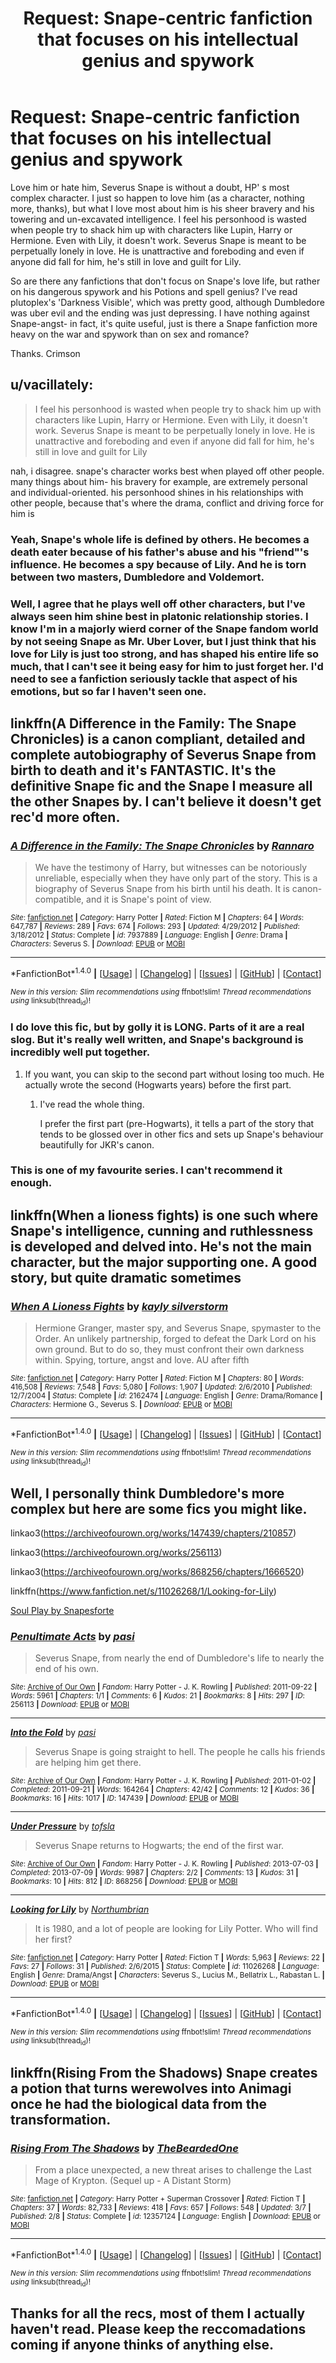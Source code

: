 #+TITLE: Request: Snape-centric fanfiction that focuses on his intellectual genius and spywork

* Request: Snape-centric fanfiction that focuses on his intellectual genius and spywork
:PROPERTIES:
:Score: 10
:DateUnix: 1512186697.0
:DateShort: 2017-Dec-02
:FlairText: Request
:END:
Love him or hate him, Severus Snape is without a doubt, HP' s most complex character. I just so happen to love him (as a character, nothing more, thanks), but what I love most about him is his sheer bravery and his towering and un-excavated intelligence. I feel his personhood is wasted when people try to shack him up with characters like Lupin, Harry or Hermione. Even with Lily, it doesn't work. Severus Snape is meant to be perpetually lonely in love. He is unattractive and foreboding and even if anyone did fall for him, he's still in love and guilt for Lily.

So are there any fanfictions that don't focus on Snape's love life, but rather on his dangerous spywork and his Potions and spell genius? I've read plutoplex's 'Darkness Visible', which was pretty good, although Dumbledore was uber evil and the ending was just depressing. I have nothing against Snape-angst- in fact, it's quite useful, just is there a Snape fanfiction more heavy on the war and spywork than on sex and romance?

Thanks. Crimson


** u/vacillately:
#+begin_quote
  I feel his personhood is wasted when people try to shack him up with characters like Lupin, Harry or Hermione. Even with Lily, it doesn't work. Severus Snape is meant to be perpetually lonely in love. He is unattractive and foreboding and even if anyone did fall for him, he's still in love and guilt for Lily
#+end_quote

nah, i disagree. snape's character works best when played off other people. many things about him- his bravery for example, are extremely personal and individual-oriented. his personhood shines in his relationships with other people, because that's where the drama, conflict and driving force for him is
:PROPERTIES:
:Author: vacillately
:Score: 7
:DateUnix: 1512216160.0
:DateShort: 2017-Dec-02
:END:

*** Yeah, Snape's whole life is defined by others. He becomes a death eater because of his father's abuse and his "friend"'s influence. He becomes a spy because of Lily. And he is torn between two masters, Dumbledore and Voldemort.
:PROPERTIES:
:Score: 8
:DateUnix: 1512231260.0
:DateShort: 2017-Dec-02
:END:


*** Well, I agree that he plays well off other characters, but I've always seen him shine best in platonic relationship stories. I know I'm in a majorly wierd corner of the Snape fandom world by not seeing Snape as Mr. Uber Lover, but I just think that his love for Lily is just too strong, and has shaped his entire life so much, that I can't see it being easy for him to just forget her. I'd need to see a fanfiction seriously tackle that aspect of his emotions, but so far I haven't seen one.
:PROPERTIES:
:Score: 2
:DateUnix: 1512295695.0
:DateShort: 2017-Dec-03
:END:


** linkffn(A Difference in the Family: The Snape Chronicles) is a canon compliant, detailed and complete autobiography of Severus Snape from birth to death and it's FANTASTIC. It's the definitive Snape fic and the Snape I measure all the other Snapes by. I can't believe it doesn't get rec'd more often.
:PROPERTIES:
:Author: Rit_Zien
:Score: 9
:DateUnix: 1512202794.0
:DateShort: 2017-Dec-02
:END:

*** [[http://www.fanfiction.net/s/7937889/1/][*/A Difference in the Family: The Snape Chronicles/*]] by [[https://www.fanfiction.net/u/3824385/Rannaro][/Rannaro/]]

#+begin_quote
  We have the testimony of Harry, but witnesses can be notoriously unreliable, especially when they have only part of the story. This is a biography of Severus Snape from his birth until his death. It is canon-compatible, and it is Snape's point of view.
#+end_quote

^{/Site/: [[http://www.fanfiction.net/][fanfiction.net]] *|* /Category/: Harry Potter *|* /Rated/: Fiction M *|* /Chapters/: 64 *|* /Words/: 647,787 *|* /Reviews/: 289 *|* /Favs/: 674 *|* /Follows/: 293 *|* /Updated/: 4/29/2012 *|* /Published/: 3/18/2012 *|* /Status/: Complete *|* /id/: 7937889 *|* /Language/: English *|* /Genre/: Drama *|* /Characters/: Severus S. *|* /Download/: [[http://www.ff2ebook.com/old/ffn-bot/index.php?id=7937889&source=ff&filetype=epub][EPUB]] or [[http://www.ff2ebook.com/old/ffn-bot/index.php?id=7937889&source=ff&filetype=mobi][MOBI]]}

--------------

*FanfictionBot*^{1.4.0} *|* [[[https://github.com/tusing/reddit-ffn-bot/wiki/Usage][Usage]]] | [[[https://github.com/tusing/reddit-ffn-bot/wiki/Changelog][Changelog]]] | [[[https://github.com/tusing/reddit-ffn-bot/issues/][Issues]]] | [[[https://github.com/tusing/reddit-ffn-bot/][GitHub]]] | [[[https://www.reddit.com/message/compose?to=tusing][Contact]]]

^{/New in this version: Slim recommendations using/ ffnbot!slim! /Thread recommendations using/ linksub(thread_id)!}
:PROPERTIES:
:Author: FanfictionBot
:Score: 4
:DateUnix: 1512202805.0
:DateShort: 2017-Dec-02
:END:


*** I do love this fic, but by golly it is LONG. Parts of it are a real slog. But it's really well written, and Snape's background is incredibly well put together.
:PROPERTIES:
:Author: Liraniel
:Score: 3
:DateUnix: 1512203509.0
:DateShort: 2017-Dec-02
:END:

**** If you want, you can skip to the second part without losing too much. He actually wrote the second (Hogwarts years) before the first part.
:PROPERTIES:
:Score: 1
:DateUnix: 1512231162.0
:DateShort: 2017-Dec-02
:END:

***** I've read the whole thing.

I prefer the first part (pre-Hogwarts), it tells a part of the story that tends to be glossed over in other fics and sets up Snape's behaviour beautifully for JKR's canon.
:PROPERTIES:
:Author: Liraniel
:Score: 1
:DateUnix: 1512278387.0
:DateShort: 2017-Dec-03
:END:


*** This is one of my favourite series. I can't recommend it enough.
:PROPERTIES:
:Author: Ambush
:Score: 1
:DateUnix: 1512211437.0
:DateShort: 2017-Dec-02
:END:


** linkffn(When a lioness fights) is one such where Snape's intelligence, cunning and ruthlessness is developed and delved into. He's not the main character, but the major supporting one. A good story, but quite dramatic sometimes
:PROPERTIES:
:Author: shillecce
:Score: 3
:DateUnix: 1512201671.0
:DateShort: 2017-Dec-02
:END:

*** [[http://www.fanfiction.net/s/2162474/1/][*/When A Lioness Fights/*]] by [[https://www.fanfiction.net/u/291348/kayly-silverstorm][/kayly silverstorm/]]

#+begin_quote
  Hermione Granger, master spy, and Severus Snape, spymaster to the Order. An unlikely partnership, forged to defeat the Dark Lord on his own ground. But to do so, they must confront their own darkness within. Spying, torture, angst and love. AU after fifth
#+end_quote

^{/Site/: [[http://www.fanfiction.net/][fanfiction.net]] *|* /Category/: Harry Potter *|* /Rated/: Fiction M *|* /Chapters/: 80 *|* /Words/: 416,508 *|* /Reviews/: 7,548 *|* /Favs/: 5,080 *|* /Follows/: 1,907 *|* /Updated/: 2/6/2010 *|* /Published/: 12/7/2004 *|* /Status/: Complete *|* /id/: 2162474 *|* /Language/: English *|* /Genre/: Drama/Romance *|* /Characters/: Hermione G., Severus S. *|* /Download/: [[http://www.ff2ebook.com/old/ffn-bot/index.php?id=2162474&source=ff&filetype=epub][EPUB]] or [[http://www.ff2ebook.com/old/ffn-bot/index.php?id=2162474&source=ff&filetype=mobi][MOBI]]}

--------------

*FanfictionBot*^{1.4.0} *|* [[[https://github.com/tusing/reddit-ffn-bot/wiki/Usage][Usage]]] | [[[https://github.com/tusing/reddit-ffn-bot/wiki/Changelog][Changelog]]] | [[[https://github.com/tusing/reddit-ffn-bot/issues/][Issues]]] | [[[https://github.com/tusing/reddit-ffn-bot/][GitHub]]] | [[[https://www.reddit.com/message/compose?to=tusing][Contact]]]

^{/New in this version: Slim recommendations using/ ffnbot!slim! /Thread recommendations using/ linksub(thread_id)!}
:PROPERTIES:
:Author: FanfictionBot
:Score: 1
:DateUnix: 1512201702.0
:DateShort: 2017-Dec-02
:END:


** Well, I personally think Dumbledore's more complex but here are some fics you might like.

linkao3([[https://archiveofourown.org/works/147439/chapters/210857]])

linkao3([[https://archiveofourown.org/works/256113]])

linkao3([[https://archiveofourown.org/works/868256/chapters/1666520]])

linkffn([[https://www.fanfiction.net/s/11026268/1/Looking-for-Lily]])

[[https://drive.google.com/drive/folders/0BwfE6l6RtZAsd2xYdHliN0NrN0E][Soul Play by Snapesforte]]
:PROPERTIES:
:Author: adreamersmusing
:Score: 6
:DateUnix: 1512200316.0
:DateShort: 2017-Dec-02
:END:

*** [[http://archiveofourown.org/works/256113][*/Penultimate Acts/*]] by [[http://www.archiveofourown.org/users/pasi/pseuds/pasi][/pasi/]]

#+begin_quote
  Severus Snape, from nearly the end of Dumbledore's life to nearly the end of his own.
#+end_quote

^{/Site/: [[http://www.archiveofourown.org/][Archive of Our Own]] *|* /Fandom/: Harry Potter - J. K. Rowling *|* /Published/: 2011-09-22 *|* /Words/: 5961 *|* /Chapters/: 1/1 *|* /Comments/: 6 *|* /Kudos/: 21 *|* /Bookmarks/: 8 *|* /Hits/: 297 *|* /ID/: 256113 *|* /Download/: [[http://archiveofourown.org/downloads/pa/pasi/256113/Penultimate%20Acts.epub?updated_at=1386620939][EPUB]] or [[http://archiveofourown.org/downloads/pa/pasi/256113/Penultimate%20Acts.mobi?updated_at=1386620939][MOBI]]}

--------------

[[http://archiveofourown.org/works/147439][*/Into the Fold/*]] by [[http://www.archiveofourown.org/users/pasi/pseuds/pasi][/pasi/]]

#+begin_quote
  Severus Snape is going straight to hell. The people he calls his friends are helping him get there.
#+end_quote

^{/Site/: [[http://www.archiveofourown.org/][Archive of Our Own]] *|* /Fandom/: Harry Potter - J. K. Rowling *|* /Published/: 2011-01-02 *|* /Completed/: 2011-09-21 *|* /Words/: 164264 *|* /Chapters/: 42/42 *|* /Comments/: 12 *|* /Kudos/: 36 *|* /Bookmarks/: 16 *|* /Hits/: 1017 *|* /ID/: 147439 *|* /Download/: [[http://archiveofourown.org/downloads/pa/pasi/147439/Into%20the%20Fold.epub?updated_at=1386669391][EPUB]] or [[http://archiveofourown.org/downloads/pa/pasi/147439/Into%20the%20Fold.mobi?updated_at=1386669391][MOBI]]}

--------------

[[http://archiveofourown.org/works/868256][*/Under Pressure/*]] by [[http://www.archiveofourown.org/users/tofsla/pseuds/tofsla][/tofsla/]]

#+begin_quote
  Severus Snape returns to Hogwarts; the end of the first war.
#+end_quote

^{/Site/: [[http://www.archiveofourown.org/][Archive of Our Own]] *|* /Fandom/: Harry Potter - J. K. Rowling *|* /Published/: 2013-07-03 *|* /Completed/: 2013-07-09 *|* /Words/: 9987 *|* /Chapters/: 2/2 *|* /Comments/: 13 *|* /Kudos/: 31 *|* /Bookmarks/: 10 *|* /Hits/: 812 *|* /ID/: 868256 *|* /Download/: [[http://archiveofourown.org/downloads/to/tofsla/868256/Under%20Pressure.epub?updated_at=1465463722][EPUB]] or [[http://archiveofourown.org/downloads/to/tofsla/868256/Under%20Pressure.mobi?updated_at=1465463722][MOBI]]}

--------------

[[http://www.fanfiction.net/s/11026268/1/][*/Looking for Lily/*]] by [[https://www.fanfiction.net/u/2132422/Northumbrian][/Northumbrian/]]

#+begin_quote
  It is 1980, and a lot of people are looking for Lily Potter. Who will find her first?
#+end_quote

^{/Site/: [[http://www.fanfiction.net/][fanfiction.net]] *|* /Category/: Harry Potter *|* /Rated/: Fiction T *|* /Words/: 5,963 *|* /Reviews/: 22 *|* /Favs/: 27 *|* /Follows/: 31 *|* /Published/: 2/6/2015 *|* /Status/: Complete *|* /id/: 11026268 *|* /Language/: English *|* /Genre/: Drama/Angst *|* /Characters/: Severus S., Lucius M., Bellatrix L., Rabastan L. *|* /Download/: [[http://www.ff2ebook.com/old/ffn-bot/index.php?id=11026268&source=ff&filetype=epub][EPUB]] or [[http://www.ff2ebook.com/old/ffn-bot/index.php?id=11026268&source=ff&filetype=mobi][MOBI]]}

--------------

*FanfictionBot*^{1.4.0} *|* [[[https://github.com/tusing/reddit-ffn-bot/wiki/Usage][Usage]]] | [[[https://github.com/tusing/reddit-ffn-bot/wiki/Changelog][Changelog]]] | [[[https://github.com/tusing/reddit-ffn-bot/issues/][Issues]]] | [[[https://github.com/tusing/reddit-ffn-bot/][GitHub]]] | [[[https://www.reddit.com/message/compose?to=tusing][Contact]]]

^{/New in this version: Slim recommendations using/ ffnbot!slim! /Thread recommendations using/ linksub(thread_id)!}
:PROPERTIES:
:Author: FanfictionBot
:Score: 1
:DateUnix: 1512200337.0
:DateShort: 2017-Dec-02
:END:


** linkffn(Rising From the Shadows) Snape creates a potion that turns werewolves into Animagi once he had the biological data from the transformation.
:PROPERTIES:
:Author: Jahoan
:Score: 2
:DateUnix: 1512193949.0
:DateShort: 2017-Dec-02
:END:

*** [[http://www.fanfiction.net/s/12357124/1/][*/Rising From The Shadows/*]] by [[https://www.fanfiction.net/u/4011588/TheBeardedOne][/TheBeardedOne/]]

#+begin_quote
  From a place unexpected, a new threat arises to challenge the Last Mage of Krypton. (Sequel up - A Distant Storm)
#+end_quote

^{/Site/: [[http://www.fanfiction.net/][fanfiction.net]] *|* /Category/: Harry Potter + Superman Crossover *|* /Rated/: Fiction T *|* /Chapters/: 37 *|* /Words/: 82,733 *|* /Reviews/: 418 *|* /Favs/: 657 *|* /Follows/: 548 *|* /Updated/: 3/7 *|* /Published/: 2/8 *|* /Status/: Complete *|* /id/: 12357124 *|* /Language/: English *|* /Download/: [[http://www.ff2ebook.com/old/ffn-bot/index.php?id=12357124&source=ff&filetype=epub][EPUB]] or [[http://www.ff2ebook.com/old/ffn-bot/index.php?id=12357124&source=ff&filetype=mobi][MOBI]]}

--------------

*FanfictionBot*^{1.4.0} *|* [[[https://github.com/tusing/reddit-ffn-bot/wiki/Usage][Usage]]] | [[[https://github.com/tusing/reddit-ffn-bot/wiki/Changelog][Changelog]]] | [[[https://github.com/tusing/reddit-ffn-bot/issues/][Issues]]] | [[[https://github.com/tusing/reddit-ffn-bot/][GitHub]]] | [[[https://www.reddit.com/message/compose?to=tusing][Contact]]]

^{/New in this version: Slim recommendations using/ ffnbot!slim! /Thread recommendations using/ linksub(thread_id)!}
:PROPERTIES:
:Author: FanfictionBot
:Score: 1
:DateUnix: 1512193963.0
:DateShort: 2017-Dec-02
:END:


** Thanks for all the recs, most of them I actually haven't read. Please keep the reccomadations coming if anyone thinks of anything else.
:PROPERTIES:
:Score: 2
:DateUnix: 1512295495.0
:DateShort: 2017-Dec-03
:END:
